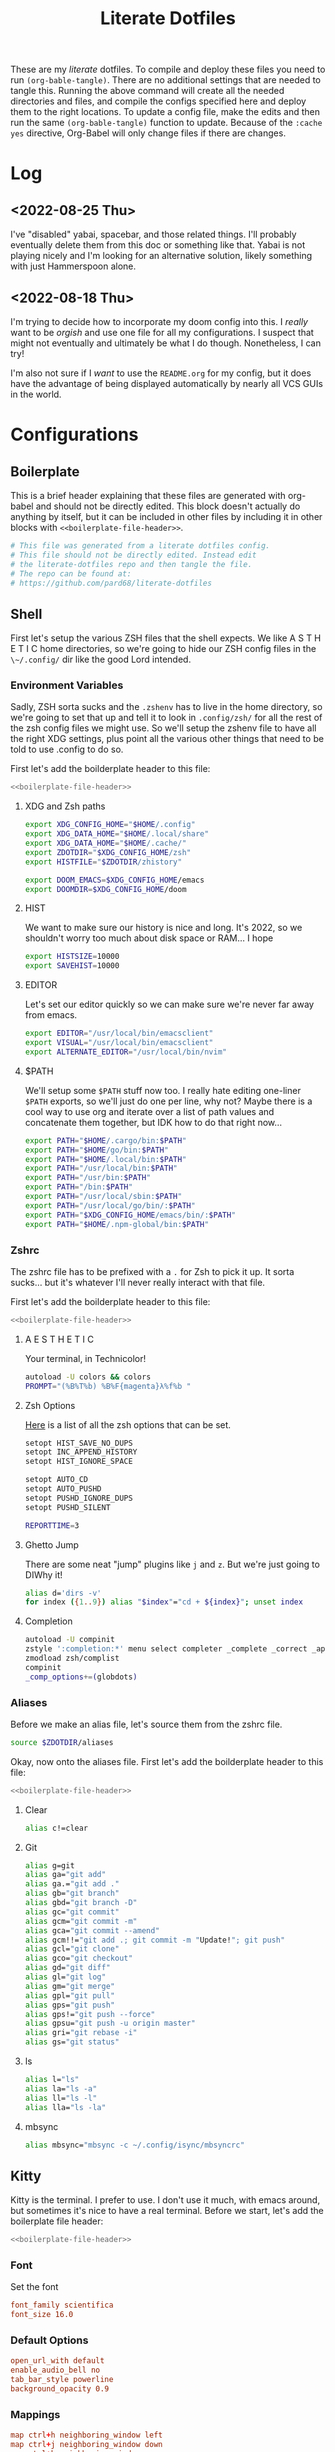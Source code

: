 :PROPERTIES:
:MODIFIED: <2022-08-25 Thu 16:58>
:END:
#+title: Literate Dotfiles
#+html_head: <link rel='shortcut icon' type='image/png' href='https://www.gnu.org/software/emacs/favicon.png'>
#+startup: hideblocks
#+startup: fold


These are my /literate/ dotfiles. To compile and deploy these files you need to
run ~(org-bable-tangle)~. There are no additional settings that are needed to
tangle this. Running the above command will create all the needed directories
and files, and compile the configs specified here and deploy them to the right
locations. To update a config file, make the edits and then run the same
~(org-bable-tangle)~ function to update. Because of the ~:cache yes~ directive,
Org-Babel will only change files if there are changes.

* Log
** <2022-08-25 Thu>
I've "disabled" yabai, spacebar, and those related things. I'll probably
eventually delete them from this doc or something like that. Yabai is not
playing nicely and I'm looking for an alternative solution, likely something
with just Hammerspoon alone.
** <2022-08-18 Thu>
I'm trying to decide how to incorporate my doom config into this. I /really/
want to be /orgish/ and use one file for all my configurations. I suspect that
might not eventually and ultimately be what I do though. Nonetheless, I can try!

I'm also not sure if I /want/ to use the ~README.org~ for my config, but it does
have the advantage of being displayed automatically by nearly all VCS GUIs in
the world.

* Configurations
** Boilerplate
This is a brief header explaining that these files are generated with org-babel
and should not be directly edited. This block doesn't actually do anything by
itself, but it can be included in other files by including it in other blocks
with ~<<boilerplate-file-header>>~.
#+name: boilerplate-file-header
#+begin_src sh :tangle no
# This file was generated from a literate dotfiles config.
# This file should not be directly edited. Instead edit
# the literate-dotfiles repo and then tangle the file.
# The repo can be found at:
# https://github.com/pard68/literate-dotfiles
#+end_src

** Shell
First let's setup the various ZSH files that the shell expects. We like A S T H
E T I C home directories, so we're going to hide our ZSH config files in the
~\~/.config/~ dir like the good Lord intended.

*** Environment Variables
:PROPERTIES:
:header-args: :tangle ~/.zshenv :comments link :mkdirp yes :padline no :noweb tangle :cache yes
:END:
Sadly, ZSH sorta sucks and the ~.zshenv~ has to live in the home directory, so
we're going to set that up and tell it to look in ~.config/zsh/~ for all the
rest of the zsh config files we might use. So we'll setup the zshenv file to
have all the right XDG settings, plus point all the various other things that
need to be told to use .config to do so.

First let's add the boilderplate header to this file:
#+begin_src sh :comments no
<<boilerplate-file-header>>
#+end_src
**** XDG and Zsh paths
#+begin_src sh
export XDG_CONFIG_HOME="$HOME/.config"
export XDG_DATA_HOME="$HOME/.local/share"
export XDG_DATA_HOME="$HOME/.cache/"
export ZDOTDIR="$XDG_CONFIG_HOME/zsh"
export HISTFILE="$ZDOTDIR/zhistory"

export DOOM_EMACS=$XDG_CONFIG_HOME/emacs
export DOOMDIR=$XDG_CONFIG_HOME/doom
#+end_src

**** HIST
We want to make sure our history is nice and long. It's 2022, so we shouldn't
worry too much about disk space or RAM... I hope

#+begin_src sh
export HISTSIZE=10000
export SAVEHIST=10000
#+end_src

**** EDITOR
Let's set our editor quickly so we can make sure we're never far away from
emacs.

#+begin_src sh
export EDITOR="/usr/local/bin/emacsclient"
export VISUAL="/usr/local/bin/emacsclient"
export ALTERNATE_EDITOR="/usr/local/bin/nvim"
#+end_src

**** $PATH
We'll setup some ~$PATH~ stuff now too. I really hate editing one-liner ~$PATH~
exports, so we'll just do one per line, why not? Maybe there is a cool way to
use org and iterate over a list of path values and concatenate them together,
but IDK how to do that right now...

#+begin_src sh
export PATH="$HOME/.cargo/bin:$PATH"
export PATH="$HOME/go/bin:$PATH"
export PATH="$HOME/.local/bin:$PATH"
export PATH="/usr/local/bin:$PATH"
export PATH="/usr/bin:$PATH"
export PATH="/bin:$PATH"
export PATH="/usr/local/sbin:$PATH"
export PATH="/usr/local/go/bin/:$PATH"
export PATH="$XDG_CONFIG_HOME/emacs/bin/:$PATH"
export PATH="$HOME/.npm-global/bin:$PATH"
#+end_src

*** Zshrc
:PROPERTIES:
:header-args: :tangle ~/.config/zsh/.zshrc :comments link :mkdirp yes :padline no :noweb tangle :cache yes
:END:

The zshrc file has to be prefixed with a ~.~ for Zsh to pick it up. It sorta sucks... but it's whatever I'll never really interact with that file.

First let's add the boilderplate header to this file:
#+begin_src sh :comments no
<<boilerplate-file-header>>
#+end_src
**** A E S T H E T I C

Your terminal, in Technicolor!
#+begin_src sh
autoload -U colors && colors
PROMPT="(%B%T%b) %B%F{magenta}λ%f%b "
#+end_src
**** Zsh Options

[[https://zsh.sourceforge.io/Doc/Release/Options.html][Here]] is a list of all the zsh options that can be set.
#+begin_src sh
setopt HIST_SAVE_NO_DUPS
setopt INC_APPEND_HISTORY
setopt HIST_IGNORE_SPACE

setopt AUTO_CD
setopt AUTO_PUSHD
setopt PUSHD_IGNORE_DUPS
setopt PUSHD_SILENT

REPORTTIME=3
#+end_src

**** Ghetto Jump

There are some neat "jump" plugins like ~j~ and ~z~. But we're just going to DIWhy it!
#+begin_src sh
alias d='dirs -v'
for index ({1..9}) alias "$index"="cd + ${index}"; unset index
#+end_src

**** Completion

#+begin_src sh
autoload -U compinit
zstyle ':completion:*' menu select completer _complete _correct _approximate
zmodload zsh/complist
compinit
_comp_options+=(globdots)
#+end_src

*** Aliases
:PROPERTIES:
:header-args: :tangle ~/.config/zsh/aliases :comments link :mkdirp yes :padline no :noweb tangle :cache yes
:END:
Before we make an alias file, let's source them from the zshrc file.
#+begin_src sh :tangle ~/.config/zsh/.zshrc
source $ZDOTDIR/aliases
#+end_src

Okay, now onto the aliases file. First let's add the boilderplate header to this file:
#+begin_src sh :comments no
<<boilerplate-file-header>>
#+end_src

**** Clear
#+begin_src sh
alias c!=clear
#+end_src
**** Git
#+begin_src sh
alias g=git
alias ga="git add"
alias ga.="git add ."
alias gb="git branch"
alias gbd="git branch -D"
alias gc="git commit"
alias gcm="git commit -m"
alias gca="git commit --amend"
alias gcm!!="git add .; git commit -m "Update!"; git push"
alias gcl="git clone"
alias gco="git checkout"
alias gd="git diff"
alias gl="git log"
alias gm="git merge"
alias gpl="git pull"
alias gps="git push"
alias gps!="git push --force"
alias gpsu="git push -u origin master"
alias gri="git rebase -i"
alias gs="git status"
#+end_src
**** ls
#+begin_src sh
alias l="ls"
alias la="ls -a"
alias ll="ls -l"
alias lla="ls -la"
#+end_src
**** mbsync
#+begin_src sh
alias mbsync="mbsync -c ~/.config/isync/mbsyncrc"
#+end_src
** Kitty
:PROPERTIES:
:header-args: :tangle ~/.config/kitty/kitty.conf :comments link :mkdirp yes :padline no :noweb tangle :cache yes
:END:

Kitty is the terminal. I prefer to use. I don't use it much, with emacs around,
but sometimes it's nice to have a real terminal. Before we start, let's add the
boilerplate file header:
#+begin_src sh :comments no
<<boilerplate-file-header>>
#+end_src
*** Font
Set the font
#+begin_src conf
font_family scientifica
font_size 16.0
#+end_src
*** Default Options
#+begin_src conf
open_url_with default
enable_audio_bell no
tab_bar_style powerline
background_opacity 0.9
#+end_src
*** Mappings
#+begin_src conf
map ctrl+h neighboring_window left
map ctrl+j neighboring_window down
map ctrl+k neighboring_window up
map ctrl+l neighboring_window right
map ctrl+] next_tab
map ctrl+[ previious_tab
#+end_src
*** Theme
:PROPERTIES:
:header-args: :tangle ~/.config/kitty/theme.conf :comments link :mkdirp yes :padline no :noweb tangle :cache yes
:END:
Set the theme we'll use
#+begin_src conf :tangle ~/.config/kitty/kitty.conf
include theme.conf
#+end_src

And then define that theme. This is not something I created. I got it from [[https://github.com/mcchrish/zenbones.nvim/raw/main/extras/kitty/zenbones_dark.conf][here]].
#+begin_src conf :comments no
<<boilerplate-file-header>>
#+end_src

***** Background and Foreground Colors
#+begin_src conf
foreground                      #B4BDC3
background                      #1C1917
selection_foreground            #B4BDC3
selection_background            #3D4042
#+end_src
***** Cursor Colors
#+begin_src conf
cursor                          #C4CACF
cursor_text_color               #1C1917
#+end_src
***** Tab Colors
#+begin_src conf
active_tab_foreground           #B4BDC3
active_tab_background           #65435E
inactive_tab_foreground         #B4BDC3
inactive_tab_background         #352F2D
#+end_src
***** Color Definitions
****** Black
#+begin_src conf
color0 #1C1917
color8 #403833
#+end_src
****** Red
#+begin_src conf
color1 #DE6E7C
color9 #E8838F
#+end_src
****** Green
#+begin_src conf
color2  #819B69
color10 #8BAE68
#+end_src
****** Yellow
#+begin_src conf
color3  #B77E64
color11 #D68C67
#+end_src
****** Blue
#+begin_src conf
color4  #6099C0
color12 #61ABDA
#+end_src
****** Magenta
#+begin_src conf
color5  #B279A7
color13 #CF86C1
#+end_src
****** Cyan
#+begin_src conf
color6  #66A5AD
color14 #65B8C1
#+end_src
****** White
#+begin_src conf
color7  #B4BDC3
color15 #888F94
#+end_src

** Hammerspoon
:PROPERTIES:
:header-args: :tangle ~/.hammerspoon/init.lua :comments link :mkdirp yes :padline no :noweb tangle :cache yes
:END:

I really only want Hammerspoon around on Mac, but I'm not currently sure how to
best add that conditional nature into org-babel. So we'll just install it all
and if it's not Mac... well it'll just never get used. Also, should be noted
that Hammerspoon doesn't seem to respect the XDG stuff and just puts its config
directory in the root of your home dir like a pig.

*** Boilerplate
#+begin_src lua :comments no
--[[
<<boilerplate-file-header>>
--]]
#+end_src

**** Hammerspoon CLI Tool
First thing, let's install the hs cli tool so we can call Hammerspoon from the
terminal if we need to. By default it'll install to the ~/usr/local/bin~.
#+begin_src lua
require'hs.ipc'
hs.ipc.cliInstall()
#+end_src

**** Logger
#+begin_src lua
local configLog = hs.logger.new('Config')
#+end_src

**** Config Reloader
And let's setup auto reloading for hammerspoon. First the reload function,
stolen from [[https://github.com/wangshub/hammerspoon-config/blob/06ff4db98baa4e568db0f79f3de0c58a578535a2/reload/reload.lua][here]]:
#+begin_src lua
reloadConfig = {
  watcher = {},
}

function reloadConfig.reloader(paths)
  doReload = false
  for _, file in pairs(paths) do
    if file:sub(-4) == ".lua" then
      print("A Lua configuration file has changed. Reloading...")
      doReload = true
    end
  end
  if not doReload then
    print("No Lua configuration files have changed. Skipping reload...")
    return
  end
  hs.reload()
end
#+end_src

And then we register a path watcher, provide a method to stop the watcher, and
then kick it off:
#+begin_src lua
hammerspoonDir = os.getenv("HOME") .. "/.hammerspoon/"

function reloadConfig.init()
  reloadConfig.watcher = hs.pathwatcher.new(hammerspoonDir, reloadConfig.reloader)
end

function reloadConfig.start()
  reloadConfig.watcher:start()
end

function reloadConfig.stop()
  reloadConfig.watcher:stop()
end

reloadConfig.init()
reloadConfig.start()
#+end_src

*** Screens
Let's setup the names of our screens for use later...
#+begin_src lua
laptopScreen = hs.screen.find("Built%-in Retina Display")
leftScreen =  hs.screen.find("DELL P2414H")
#+end_src
*** Keybindings
Next let's setup a few default key combos.
#+begin_src lua
local meh = {"ctrl", "alt", "shift"}
local super = {"ctrl", "alt", "cmd"}
local hyper = {"ctrl", "alt", "cmd", "shift"}
#+end_src

I'm lazy, so we're going to setup some abstraction over the default hammerspoon
hotkey function so I have to type even less!
#+begin_src lua
function bk(...)
  hs.hotkey.bind(...)
end
#+end_src

Since a lot of keybindings are going to be related to running external commands,
we should setup some abstraction to make interacting with HS' api for running
external commands a bit easier -- my inspiration for this from [[https://github.com/rtauziac/Hammerspoon-Yabai/blob/4c1c130b089a3c8cc87a3f0dcf13ae0ae64b34a0/.hammerspoon/yabai.lua][here]]:
#+begin_src lua
function strToTable(str)
  t = {}
  for word in string.gmatch(str, "[^%s]+") do
    table.insert(t, word)
  end
  return t
end

function runCmd(bin, strArgs)
  args = strToTable(strArgs)
  local t = hs.task.new(bin,
                        function(err, stdout, stderr)
                          print(err, stdout, stderr)
                        end,
                        function(task, stdout, stderr)
                          print(stdout, stderr)
                          return true
                        end, args)
  t:start()
  if tOut then
    print(tOut)
  end
  if tErr then
    print(tErr)
  end
end

function r(b, a)
  return function() runCmd(b, a) end
end
#+end_src
**** Toggle Dark Mode
It'd be nice to toggle the system dark-mode with a key. But to do that we need to write a little applescript first:
#+begin_src sh :tangle ~/.hammerspoon/applescripts/toggle-dark-mode.applescript :comments no
tell application "System Events"
	tell appearance preferences
		set dark mode to not dark mode
	end tell
end tell
#+end_src

Great, and now for the keybinding:
#+begin_src lua
bk(hyper, "d", "Toggle: Dark-mode", function() hs.osascript.applescriptFromFile("applescripts/toggle-dark-mode.applescript") end)
#+end_src

*** Spaces Management
#+begin_src lua
spaces = require('hs.spaces')

function listAllSpaces()
  local allSpaces = {}
  for _, displaySpaces in pairs(hs.spaces.allSpaces()) do
    for _, spaceID in pairs(displaySpaces) do
      table.insert(allSpaces, spaceID)
    end
  end
  return allSpaces
end

existingSpaces = listAllSpaces()

spacesMenu = hs.menubar.new()
spacesMenu:setTitle("👨‍🚀")
spacesMenu:setTooltip("Spaces Manager")

spacesTable = {
  www = {
    id = {}, -- keep this empty
    layout = {}, -- keep this empty
    emoji = "🌐",
    screen = laptopScreen,
    binding = {mod = super, key = "b"},
    apps = {
      {
        id = {},
        name ="Vivaldi",
        layout = hs.layout.maximized,
        binding = {mod = super, key = "v"},
      },
      {
        id = {},
        name ="Firefox",
        layout = hs.layout.maximized,
        binding = {mod = super, key = "f"},
      },
    },
  },
  terminal = {
    id = {}, -- keep this empty
    layout = {}, -- keep this empty
    emoji = "💻️",
    screen = leftScreen,
    binding = nil,
    apps = {
      {
        id = {},
        name ="kitty",
        layout = hs.layout.maximized,
        binding = {mod = super, key = "q"},
      },
    },
  },
  editor = {
    id = {}, -- keep this empty
    layout = {}, -- keep this empty
    emoji = "📜️",
    screen = leftScreen,
    binding = nil,
    apps = {
      {
        id = {},
        name ="emacs",
        layout = hs.layout.maximized,
        binding = {mod = super, key = "e"},
      },
    },
  },
  comms = {
    id = {}, -- keep this empty
    layout = {}, -- keep this empty
    emoji = "🛰️",
    screen = leftScreen,
    binding = {mod = super, key = "c"},
    apps = {
      {
        id = {},
        name ="Slack",
        layout = hs.layout.maximized,
        binding = {mod = super, key = "s"},
      },
      {
        id = {},
        name = "Microsoft Teams",
        layout = hs.layout.maximized,
        binding = {mod = super, key = "t"},
      },
      {
        id = {},
        name = "Discord",
        layout = hs.layout.maximized,
        binding = {mod = super, key = "r"},
      },
      {
        id = {},
        name = "Signal",
        layout = hs.layout.maximized,
        binding = {mod = super, key = "g"},
      },
    },
  }
}

function tableDiff(a, b)
  -- Find the difference between two tables
  -- Assumes that there is only one difference
  local aa = {}
  for k,v in pairs(a) do aa[v]=true end
  for k,v in pairs(b) do aa[v]=nil end
  for k,v in pairs(aa) do return k end
end

function setupSpace(spaceName, spaceSettings)
  spaces.addSpaceToScreen()
  local newSpaces = listAllSpaces()
  local spaceId = tableDiff(newSpaces, existingSpaces)
  spacesTable[spaceName].id = spaceId
  if spaceSettings.binding then
    print(spaceId)
    bk(spaceSettings.binding.mod,
       spaceSettings.binding.key,
       "Goto " .. spaceName,
       function() spaces.gotoSpace(spaceId) end)
  end
  existingSpaces = newSpaces
  for _, app in pairs(spaceSettings.apps) do
    hs.application.launchOrFocus(app.name)
    app.id = hs.application.find(app.name)
    table.insert(spacesTable[spaceName].layout, {
                    app.id,
                    nil,
                    spaceSettings.screen,
                    app.layout,
                    nil, nil
    })
    if app.binding then
      bk(app.binding.mod,
         app.binding.key,
         "Goto " .. app.name,
         function() hs.application.launchOrFocus(app.name) end)
    end
  end
  hs.layout.apply(spaceSettings.layout)
end

function initSpaces(st)
    for spaceName, spaceSettings in pairs(st) do
      setupSpace(spaceName, spaceSettings)
    end
end

function len(t)
  local n = 0
  for _, _ in pairs(t) do
    n = n + 1
  end
  return n
end

function cleanUnusedSpaces()
  local allSpaces = listAllSpaces()
  local allWindows = {}
  local spacesWindowData = {}
  local hasFullscreen = false
  for _, sid in pairs(allSpaces) do
    local windows = spaces.windowsForSpace(sid)
    for _, i in pairs(windows) do
      allWindows[i] = (allWindows[i] or 0) + 1
    end
    if spaces.spaceType(sid) == 'fullscreen' then
      hasFullscreen = true
    end
    spacesWindowData[sid] = windows
  end
  for sid, data in pairs(spacesWindowData) do
    remove = false
    local copy = data
    for index, id in pairs(data) do
      if allWindows[id] > 1 then
        copy[index] = nil
      end
    end
    if not hasFullscreen and len(copy) < 3 or hasFullscreen and len(copy) < 4 then
      configLog.i("Removing", sid)
      spaces.removeSpace(sid)
    end
  end
end

initSpaces(spacesTable)
cleanUnusedSpaces()
#+end_src

Then let's cleanup the empty spaces that might have been created.
#+begin_src lua

function clearEmptySpaces()
    local allSpaces = listAllSpaces()
end
clearEmptySpaces()
#+end_src

*** Spoons
**** Bootstrap
***** spoonManager
~spoonManager~ is a tool that lets us install Spoons from within Hammerspoon,
which means we don't need to include the Spoon's source in our literate config!

I was using this to install all spoons but then I noticed that HS has a Spoon
for installing spoons and it's a bit more feature-complete than SpoonManager, so
I'm just using this to install dependencies that SpoonInstall doesn't like (ie
stackline) and SpoonInstall itself and then we'll let everything else use
SpoonInstall.

Let's create a table of spoons we want to manage. It's going to be empty for
now, but entries should include a table name of the spoon and the git repo or
zip path of the spoon like such:
#+begin_src lua :tangle no
{
  name = "spoon's name",
  uri = "git repo",
  path = "path relative to hammerspoon's dir", // this is an optional value and if it isn't provided, just install into the Spoons/ dir
}
#+end_src

#+begin_src lua
spoonList = {
  {
    name = "SpoonInstall",
    uri = "https://github.com/Hammerspoon/Spoons/raw/master/Spoons/SpoonInstall.spoon.zip"
  }
}
<<VimModeSpoon>>
<<editWithEmacsSpoon>>
#+end_src

And of course, let's create spoonManager and then kick off the install process
#+begin_src lua
spoonManager = {}

<<spoonManagerInstallZip>>

function spoonManager.installGit(spoon)
  gitCloneTask =hs.task.new('/usr/bin/git', function(a,b,c) return end, {"clone", spoon.uri, spoon.path})
  gitCloneTask:waitUntilExit()
  gitCloneTask:start()
end

function spoonManager.install(spoon)
  ext = string.sub(spoon.uri, -4)
  reloadConfig.stop()
  if ext == ".git" then
    spoonManager.installGit(spoon)
  end
  if ext == ".zip" then
    spoonManager.installZip(spoon)
  else
    configLog.e("Unknown file type, not installing " .. spoon.name)
  end
  reloadConfig.start()
end

function spoonManager.installMaybe()
  if spoonList == nil then
    return
  end
  for _, spoon in pairs(spoonList) do
    install_path = "Spoons/" .. spoon.name .. ".spoon"
    installed = nil
    if spoon.path then
      install_path = spoon.path
      installed, _ = hs.fs.mkdir(spoon.path)
      installed = not installed
      if not installed then
        hs.fs.rmdir(spoon.path)
      end
    else
      installed = hs.spoons.isInstalled(spoon.name)
    end
    spoon.path = install_path
    if not installed then
      configLog.i("Installing " .. spoon.name .. " from uri: " .. spoon.uri)
      hs.alert("Install " .. spoon.name .. ". This will just take a moment!")
      spoonManager.install(spoon)
    else
      configLog.i(spoon.name .. " already installed!")
    end
  end
end

spoonManager.installMaybe()
#+end_src

This part of spoonManager is not my work, I took it from the SpoonInstall [[https://github.com/Hammerspoon/Spoons/blob/master/Source/SpoonInstall.spoon/init.lua][source]]
and I took it mostly to /install/ SpoonInstall, since it's part of a monorepo
and I'd rather steal their function for installing something from a zip than try
to figure out the best to do sparse git stuff.
#+name: spoonManagerInstallZip
#+begin_src lua :tangle no
-- Execute a command and return its output with trailing EOLs trimmed. If the command fails, an error message is logged.
function spoonManager.x(cmd, errfmt, ...)
   local output, status = hs.execute(cmd)
   if status then
      local trimstr = string.gsub(output, "\n*$", "")
      return trimstr
   else
      return nil
   end
end

function spoonManager._installSpoonFromZipURL(urlparts, status, body, headers)
   local success=nil
   if (status < 100) or (status >= 400) then
      print("Error downloading %s. Error code %d: %s", urlparts.absoluteString, status, body or "<none>")
   else
      -- Write the zip file to disk in a temporary directory
      local tmpdir=spoonManager.x("/usr/bin/mktemp -d", "Error creating temporary directory to download new spoon.")
      if tmpdir then
         local outfile = string.format("%s/%s", tmpdir, urlparts.lastPathComponent)
         local f=assert(io.open(outfile, "w"))
         f:write(body)
         f:close()

         -- Check its contents - only one *.spoon directory should be in there
         output = spoonManager.x(string.format("/usr/bin/unzip -l %s '*.spoon/' | /usr/bin/awk '$NF ~ /\\.spoon\\/$/ { print $NF }' | /usr/bin/wc -l", outfile),
                     "Error examining downloaded zip file %s, leaving it in place for your examination.", outfile)
         if output then
            if (tonumber(output) or 0) == 1 then
               -- Uncompress the zip file
               local outdir = string.format("%s/Spoons", hs.configdir)
               if spoonManager.x(string.format("/usr/bin/unzip -o %s -d %s 2>&1", outfile, outdir),
                     "Error uncompressing file %s, leaving it in place for your examination.", outfile) then
                  -- And finally, install it using Hammerspoon itself
                  print("Downloaded and installed %s", urlparts.absoluteString)
                  spoonManager.x(string.format("/bin/rm -rf '%s'", tmpdir), "Error removing directory %s", tmpdir)
                  success=true
               end
            else
               print("The downloaded zip file %s is invalid - it should contain exactly one spoon. Leaving it in place for your examination.", outfile)
            end
         end
      end
   end
   return success
end

function spoonManager.installSpoonFromZipURL(url)
   local urlparts = hs.http.urlParts(url)
   local dlfile = urlparts.lastPathComponent
   if dlfile and dlfile ~= "" and urlparts.pathExtension == "zip" then
      a,b,c=hs.http.get(url)
      return spoonManager._installSpoonFromZipURL(urlparts, a, b, c)
   else
      print("Invalid URL %s, must point to a zip file", url)
      return nil
   end
end

function spoonManager.installZip(spoon)
  spoonManager.installSpoonFromZipURL(spoon.uri)
end
#+end_src

***** SpoonInstall
SpoonInstall is how we're going to install 99% of spoons, because it's a lot
better than ~spoonManager~.

First let's setup some stuff:
#+begin_src lua
hs.loadSpoon('SpoonInstall')
#+end_src

This will block HS, but I think it's worth it...
#+begin_src lua
spoon.SpoonInstall.use_syncinstall = true
#+end_src

I'm lazy...
#+begin_src lua
Install = spoon.SpoonInstall
#+end_src
**** Color Picker
This is a tool to help manage picking colors and selecting their value
#+begin_src lua
Install:andUse("ColorPicker", {
                 hotkeys = {
                   show = { hyper, "c" }
                 },
                 config = {
                   show_in_menubar = false,
                 },
                 start = true,
})
#+end_src
**** Clipboard Tool
It's a clipboard manager for text.
#+begin_src lua
Install:andUse("ClipboardTool", {
                 config = {
                    pase_on_select = true,
                    show_copied_alert = false,
                    show_in_menubar = false,
                 },
                 hotkeys = {
                   toggle_clipboard = { hyper, "v" }

                 },
                 start = true,
})
#+end_src
**** Vim Mode
This spoon lets you have vim style movement in all the places!
#+name: VimModeSpoon
#+begin_src lua :tangle no
table.insert(spoonList, {
               name = "VimMode",
               uri = "https://github.com/dbalatero/VimMode.spoon.git",
               path = "Spoons/VimMode.spoon"
})
#+end_src

The settings are pretty straightforward...
#+begin_src lua
-- VimMode = hs.loadSpoon('VimMode')
-- vim = VimMode:new()
-- vim:disableForApp('Emacs'):enterWithSequence('jk')
#+end_src
**** Edit With Emacs
This spoon allows me to take any text area and edit that text area with emacs,
and then send the text edited in Emacs back to that textbox when done. This
spoon is from the GitHub user [[https://github.com/dmgerman/editWithEmacs.spoon/][dmgerman]].
#+name: editWithEmacsSpoon
#+begin_src lua :tangle no
table.insert(spoonList, {
               name = "editWithEmacs",
               uri = "https://github.com/dmgerman/editWithEmacs.spoon.git"})
#+end_src
***** Load Spoon and Add Bindings
#+begin_src lua
hs.loadSpoon("editWithEmacs")
if spoon.editWithEmacs then
  local bindings = {
    edit_selection = { hyper, "e" },
    edit_all = { meh, "e" }
  }
  spoon.editWithEmacs:bindHotkeys(bindings)
end
#+end_src
***** hammerspoon.el
For this to work we need to load some elisp with ~(load
"~/.hammerspoon/Spoons/editWithEmacs.spoon/hammerspoon.el")~. Make sure to put
that somewhere into your emacs config.

#+begin_src emacs-lisp :tangle ~/.hammerspoon/Spoons/editWithEmacs.spoon/hammerspoon.el
;;; editWithEmacs.el --- communicate with hammerspoon to editWithEmacs anywhere

;; Copyright (C) 2021 Daniel M. German <dmg@turingmachine.org>
;;                             Jeremy Friesen <emacs@jeremyfriesen.com>
;;

;; Author: Daniel M. German <dmg@turingmachine.org>
;;         Jeremy Friesen <emacs@jeremyfriesen.com>
;;
;; Maintainer: Daniel M. German <dmg@turingmachine.org>
;;
;; Keywords: hammerspoon, os x
;; Homepage: https://github.com/dmgerman/editWithEmacs.spoon

;; GNU Emacs is free software: you can redistribute it and/or modify
;; it under the terms of the GNU General Public License as published by
;; the Free Software Foundation, either version 3 of the License, or
;; (at your option) any later version.

;; GNU Emacs is distributed in the hope that it will be useful,
;; but WITHOUT ANY WARRANTY; without even the implied warranty of
;; MERCHANTABILITY or FITNESS FOR A PARTICULAR PURPOSE.  See the
;; GNU General Public License for more details.

;; You should have received a copy of the GNU General Public License
;; along with GNU Emacs.  If not, see <https://www.gnu.org/licenses/>.

;;; Commentary:

;; Use emacs and hammerspoon to edit text in any input box in os x
;; See: https://github.com/dmgerman/editWithEmacs.spoon
;;

;;; Code:


(defvar hammerspoon-buffer-mode 'markdown-mode
  "Name of major mode for hammerspoon editing")

(defvar hammerspoon-buffer-name "*hammerspoon_edit*"
  "Name of the buffer used to edit in emacs.")

(defvar hammerspoon-edit-minor-map nil
  "Keymap used in hammer-edit-minor-mode.")
(unless hammerspoon-edit-minor-map
  (let ((map (make-sparse-keymap)))

    (define-key map (kbd "C-c C-c") 'hammerspoon-edit-end)
    (define-key map (kbd "C-c m")   'hammerspoon-toggle-mode)
    (define-key map (kbd "C-c h")   'hammerspoon-test) ;; for testing

    (setq hammerspoon-edit-minor-map map)))

(define-minor-mode hammerspoon-edit-minor-mode
  "Minor mode to help with editing with hammerspoon"

  :global nil
  :lighter   "_hs-edit_"
  :keymap hammerspoon-edit-minor-map

  ;; if disabling `undo-tree-mode', rebuild `buffer-undo-list' from tree so
  ;; Emacs undo can work
  )

(defun hammerspoon-toggle-mode ()
  "Toggle from Markdown Mode to Org Mode."
  (interactive)
  (if (string-equal "markdown-mode" (format "%s" major-mode))
      (org-mode)
    (markdown-mode))
  (hammerspoon-edit-minor-mode))

(defun hammerspoon-do (command)
  "Send Hammerspoon the given COMMAND."
  (interactive "sHammerspoon Command:")
  (setq hs-binary (executable-find "hs"))
  (if hs-binary
      (call-process hs-binary
                    nil 0 nil
                    "-c"
                    command)
    (message "Hammerspoon hs executable not found. Make sure you hammerspoon has loaded the ipc module")))

(defun hammerspoon-alert (message)
  "Show given MESSAGE via Hammerspoon's alert system."
  (hammerspoon-do (concat "hs.alert.show('" message "', 1)")))

(defun hammerspoon-test ()
  "Show a test message via Hammerspoon's alert system.
If you see a message, Hammerspoon is working correctly."
  (interactive)
  (hammerspoon-alert "Hammerspoon test message..."))

(defun hammerspoon-edit-end ()
  "Send, via Hammerspoon, contents of buffer back to originating window."
  (interactive)
  (mark-whole-buffer)
  (call-interactively 'kill-ring-save)
  (hammerspoon-do (concat "spoon.editWithEmacs:endEditing(False)"))
  (previous-buffer))

(defun hammerspoon-edit-begin ()
  "Receive, from Hammerspoon, text to edit in Emacs"
  (interactive)
  (let ((hs-edit-buffer (get-buffer-create hammerspoon-buffer-name)))
    (switch-to-buffer hs-edit-buffer)
    (erase-buffer) ; Ensure we have a clean buffer
    (yank)
    (funcall hammerspoon-buffer-mode)
    (hammerspoon-edit-minor-mode)
    (message "Type C-c C-c to send back to originating window")
    (exchange-point-and-mark)))
#+end_src

** isync/mbsync
:PROPERTIES:
:header-args: :tangle ~/.config/isync/mbsyncrc :comments link :mkdirp yes :padline no :noweb tangle :cache yes
:END:
This is my isync/mbsync config. I'm using the password store for secrets when
applicable.
#+begin_src sh :comments no
<<boilerplate-file-header>>
#+end_src
*** Personal Protonmail Accounts
I have a number of protonmail accounts. They have virtually the same settings,
even the same password. I am not using the password store for the Proton email
accounts because this password is only applicable to the Proton bridge on my
machine and I don't have a concern about storing it in plaintext since it's
already available in plaintext on the machine anyway. I am just storing it in a
txt file so that this is a bit more portable.

There must be a empty line between accounts. So for this to work we need one
empty line at the end of each config. ~org-tangle~ removes trailing whitespace,
so this means we need to add a new line and then an empty comment. There might
be a better way to do this but I am unaware of it.

**** TODO Make this programmatic, so it just needs a list of email addresses

**** ipringle@protonmail.com
#+begin_src sh
IMAPAccount ipringle-protonmail
Host 127.0.0.1
Port 1143
User pard@0x44.pw
PassCmd "cat ~/.config/isync/proton-bridge-password"
SSLType NONE

IMAPStore ipringle-protonmail-remote
Account ipringle-protonmail

MaildirStore ipringle-protonmail-local
Subfolders Verbatim
Path ~/mail/ipringle@protonmail.com/
Inbox ~/mail/ipringle@protonmail.com/INBOX

Channel ipringle-protonmail
Far :ipringle-protonmail-remote:
Near :ipringle-protonmail-local:
Patterns *
CopyArrivalDate yes
Create Both
Expunge Both
SyncState *

#
#+end_src
**** ian@dapringles.com
#+begin_src sh
IMAPAccount ian-dapringles
Host 127.0.0.1
Port 1143
User ian@dapringles.com
PassCmd "cat ~/.config/isync/proton-bridge-password"
SSLType NONE

IMAPStore ian-dapringles-remote
Account ian-dapringles

MaildirStore ian-dapringles-local
Subfolders Verbatim
Path ~/mail/ian@dapringles.com/
Inbox ~/mail/ian@dapringles.com/INBOX

Channel ian-dapringles
Far :ian-dapringles-remote:
Near :ian-dapringles-local:
Patterns *
CopyArrivalDate yes
Create Both
Expunge Both
SyncState *

#
#+end_src
**** pard@0x44.pw
#+begin_src sh
IMAPAccount pard-0x44
Host 127.0.0.1
Port 1143
User pard@0x44.pw
PassCmd "cat ~/.config/isync/proton-bridge-password"
SSLType NONE

IMAPStore pard-0x44-remote
Account pard-0x44

MaildirStore pard-0x44-local
Subfolders Verbatim
Path ~/mail/pard@0x44.pw/
Inbox ~/mail/pard@0x44.pw/INBOX

Channel pard-0x44
Far :pard-0x44-remote:
Near :pard-0x44-local:
Patterns *
CopyArrivalDate yes
Create Both
Expunge Both
SyncState *

#
#+end_src
*** Work Gmail
This is my config for my work gmail account. I'm not tangling this because using
Gmail with mbsync/mu4e is super annoying and I cannot get sending to work for
some reason. Plus we're migrating /away/ from Gmail so it's less important.
#+begin_src sh :tangle no
# ian@hydrobuilder.com
IMAPAccount work-gmail
Host imap.gmail.com
User ian@hydrobuilder.com
PassCmd "pass email/ian@hydrobuilder.com"
AuthMechs LOGIN
SSLType IMAPS

IMAPStore gmail-remote
Account gmail

MaildirStore gmail-local
Path ~/mail/hydrobuilder/
Inbox ~/mail/hydrobuilder/INBOX
Subfolders Verbatim

Channel gmail
Far :gmail-remote:
Near :gmail-local:
CopyArrivalDate yes
Patterns * ![Gmail]* "[Gmail]/Sent Mail" "[Gmail]/Trash"
Create Both
Expunge Both
SyncState *

#
#+end_src

*** Work Outlook
Nothing fancy here, should be noted that the password is an app-password because
of 2fa requirements.
#+begin_src sh
# i.pringle@hbhold.com
IMAPAccount work
Host outlook.office365.com
User i.pringle@hbhold.com
PassCmd "pass email/i.pringle@hbhold.com"
AuthMechs LOGIN
SSLType IMAPS

IMAPStore work-remote
Account work

MaildirStore work-local
Path ~/mail/ipringle@hbhold.com/
Inbox ~/mail/ipringle@hbhold.com/Inbox
Subfolders Verbatim

Channel work
Far :work-remote:
Near :work-local:
Patterns "INBOX" *
CopyArrivalDate yes
Create Both
Sync all
Expunge Both
SyncState *

#
#+end_src
** yabai
:PROPERTIES:
:header-args: :tangle no
:END:
#:header-args: :tangle ~/.config/yabai/yabairc :comments link :mkdirp yes :padline no :noweb tangle :cache yes :tangle-mode (identity #o755)
*** Boilerplate
#+begin_src shell :comments no
#!/usr/bin/env sh
<<boilerplate-file-header>>
#+end_src

Let's make sure yabai is auto-loading the scripting additions on start -- this
requires that we can run ~sudo yabai~ commands without a password.
#+begin_src shell
yabai -m signal --add event=dock_did_restart action="sudo yabai --load-sa"
#+end_src

*** Config
**** Defaults
We're going to just leave the mouse totally out of the picture:
#+begin_src shell
# global settings
yabai -m config mouse_follows_focus          off
yabai -m config focus_follows_mouse          off
#+end_src

And let's make new windows spawn to the left so that they don't take over the
master window and to the bottom:
#+begin_src shell
yabai -m config window_placement             first_child
yabai -m config window_topmost               off
#+end_src

The default layout:
#+begin_src shell
yabai -m config layout                       bsp
#+end_src

Let's make room for the bar.
#+begin_src shell
BAR_HEIGHT=$(spacebar -m config height)
yabai -m config external_bar all:$BAR_HEIGHT:0
#+end_src

These are the things we always want to float:
#+begin_src shell
yabai -m rule --add app='^System Information$' manage=off
yabai -m rule --add app='^System Preferences$' manage=off
yabai -m rule --add title='Preferences$' manage=off
yabai -m rule --add title='Settings$' manage=off
#+end_src

FIN
#+begin_src shell
echo "yabai configuration loaded.."
#+end_src

**** Layouts
***** BSP
***** Float
***** Stacked
When a space is stacked, these rules apply -- to make it work nicely with
stackline
#+begin_src shell
yabai -m signal --add event=window_created action="~/.config/yabai/refresh.sh"
yabai -m signal --add event=window_destroyed action="~/.config/yabai/refresh.sh"
#+end_src

And of course ~refresh.sh~, which I stole from these two lovely [[https://github.com/AdamWagner/stackline/issues/57#issuecomment-766596737][comm]]-[[https://github.com/AdamWagner/stackline/issues/57#issuecomment-873378890][ents]]:
##+begin_src shell :tangle ~/.config/yabai/refresh.sh :comments link :mkdirp yes :padline no :noweb tangle :cache yes :tangle-mode (identity #o755)
#+begin_src shell :tangle no
#!/usr/bin/env bash

number_of_windows=$(yabai -m query --windows --space | /usr/local/bin/jq 'length')
number_of_stacked=$(yabai -m query --windows --space | /usr/local/bin/jq -c 'map(select(."stack-index" != 0)) | length')
currspace=$(yabai -m query --spaces --space | /usr/local/bin/jq '.index')

padding=0
spadding=40

[[ "$number_of_windows" -eq 1 ]] && padding=0
[[ "$number_of_stacked" = 0 ]] && spadding=$padding

yabai -m config --space "$currspace" top_padding $padding
yabai -m config --space "$currspace" bottom_padding $padding
yabai -m config --space "$currspace" left_padding $spadding
yabai -m config --space "$currspace" right_padding $padding
yabai -m config --space "$currspace" window_gap $padding
#+end_src
**** Keybindings

First, some abstraction to make calling into Yabai a bit simpler -- I stole this
from [[https://github.com/rtauziac/Hammerspoon-Yabai/blob/4c1c130b089a3c8cc87a3f0dcf13ae0ae64b34a0/.hammerspoon/yabai.lua][here]]:
##+begin_src lua :tangle ~/.hammerspoon/init.lua
#+begin_src lua :tangle no
function yabaiCmd(args)
  yBin = "/usr/local/bin/yabai"
  runCmd(yBin, args)
end

function y(a)
  return function() yabaiCmd(a) end
end
#+end_src

And now the hotkeys!

Let's setup a reload hotkey for Yabai:
##+begin_src lua :tangle ~/.hammerspoon/init.lua
#+begin_src lua :tangle no
-- bk(super, "r", "Yabai Reloaded", r("/bin/launchctl", {"kickstart", "-k", "gui/${UID}/homebrew.mxcl.yabai"}))
bk(super, "r", "Yabai: Reloaded", r("/usr/local/bin/brew", "services restart yabai"))
#+end_src

Now some spaces related hotkeys!
##+begin_src lua :tangle ~/.hammerspoon/init.lua
#+begin_src lua :tangle no
bk(super, "n", "Yabai: Created a new space", y("-m space --create"))
#+end_src

It'd be nice to be able to toggle the various layouts for a space:
##+begin_src lua :tangle ~/.hammerspoon/init.lua
#+begin_src lua :tangle no
bk(super, "s", "Yabai: Stacked Layout", y("-m space --layout stack"))
bk(super, "b", "Yabai: BSP Layout", y("-m space --layout bsp"))
bk(super, "f", "Yabai: Floating Layout", y("-m space --layout float"))
#+end_src

How about some stacking related one?!
##+begin_src lua :tangle ~/.hammerspoon/init.lua
#+begin_src lua :tangle no
#+end_src

These some bindings [[https://github.com/koekeishiya/yabai/issues/203#issuecomment-1088641580][someone created]] so that you can use the same keys for
cycling yabai stacked and non-stacked spaces. I need to convert this to Lua so
we can do this with Hammerspoon.
#+begin_src shell :tangle no
cmd + shift - k : if [ "$(yabai -m query --spaces --space | jq -r '.type')" = "stack" ]; then (yabai -m window --focus stack.next || yabai -m window --focus stack.first); else yabai -m window --focus next || yabai -m window --focus first; fi
cmd + shift - j : if [ "$(yabai -m query --spaces --space | jq -r '.type')" = "stack" ]; then (yabai -m window --focus stack.prev || yabai -m window --focus stack.last); else yabai -m window --focus prev || yabai -m window --focus last; fi
#+end_src
**** Named Spaces
***** Comms Space
This is the space for my communication apps, namely Slack, Teams, Signal, and Discord
#+begin_src shell

#+end_src
*** Yabai Utils
**** stackline
This is a spoon for Hammerspoon and it will help us visualize yabai's stacked
windows
#+name: stacklineSpoon
#+begin_src lua :tangle no
table.insert(spoonList, {
               name = "stackline",
               uri = "git@github.com:pard68/stackline.git",
               path = "stackline"
})
#+end_src

Stackline isn't technically a spoon but that might be changing, and since I'd rather just pretend it is than write a special case in the ~spoonManager~ just for stackline, we're just gonna have to get a little hacky...
##+begin_src lua :tangle ~/.hammerspoon/init.lua
#+begin_src lua :tangle no
sl = require('stackline')
sl:init()
#+end_src

We also need to add the following to the yabai config so that stackline redraws
can be triggered with yabai signals to speed up the drawing process. These
signals came from the these two issues in the stackline repo; "[[https://github.com/AdamWagner/stackline/issues/110][Trigger refreshes
using yabail -m signal]]" and "[[https://github.com/AdamWagner/stackline/issues/113][Reduce redraw lag when switched spaces]]"
##+begin_src shell :tangle ~/.config/yabai/yabairc
#+begin_src shell :tangle no
yabai -m signal --add event=space_changed action="hs -c 'stackline.manager:update({forceRedraw = true})'"
yabai -m signal --add event=display_added action="hs -c 'stackline.refresh()"
yabai -m signal --add event=display_removed action="hs -c 'stackline.refresh()"
yabai -m signal --add event=display_changed action="hs -c 'stackline.refresh()"
yabai -m signal --add event=space_changed action="hs -c 'stackline.refresh()"
yabai -m signal --add event=application_visible action="hs -c 'stackline.refresh()"
yabai -m signal --add event=application_hidden action="hs -c 'stackline.refresh()"
yabai -m signal --add event=window_created action="hs -c 'stackline.refresh()"
yabai -m signal --add event=window_destroyed action="hs -c 'stackline.refresh()"
#+end_src

These two lines help with some issues when you switch focus with yabai commands. I found them in this [[https://github.com/AdamWagner/stackline/issues/67#issuecomment-1193396400][issue comment]].
##+begin_src shell :tangle ~/.config/yabai/yabairc
#+begin_src shell :tangle no
yabai -m signal --add event=window_created title="Hammerspoon Console" action="yabai -m window \$(yabai -m query --windows | jq '.[] | select(.app==\"Hammerspoon\" and .name==\"Hammerspoon Console\") | .id') --minimize"
yabai -m rule --add app="Hammerspoon" title="" manage=on layer="above" sticky=on
#+end_src
***** Keybindings
**** ymsp
The Yabai Master-stack Plugin is a tool that takes the BSP mode of Yabai and instead switches Yabai to a master-stack layout like in dwm. This means there is one main window which takes up the majority of the screen and then the remaining windows take up an equal portion of the remaining portion of the screen. To use ymsp we need to install it from npm:
#+begin_src shell :tangle no
npm install --global yabai-master-stack-plugin
#+end_src

And then add the following config settings for ymsp:
##+begin_src json :tangle ~/.config/ymsp/ymsp.config.json :comments no :mkdirp yes :padline no :cache yes
#+begin_src json :tangle no
{
  "yabaiPath": "/usr/local/bin/yabai"
}
#+end_src

Finally to connect ymsp to yabai we need to add the following signals:
#+begin_src shell
yabai -m signal --add event=window_created action='ymsp window-created'
yabai -m signal --add event=application_launched action='ymsp window-created'
yabai -m signal --add event=window_moved action='ymsp window-moved'
ymsp on-yabai-start
#+end_src
** spacebar
:PROPERTIES:
:header-args: :tangle no
:END:
#:header-args: :tangle ~/.config/spacebar/spacebarrc :comments link :mkdirp yes :padline no :noweb tangle :cache yes :tangle-mode (identity #o755)
*** Boilerplate
#+begin_src shell :comments no
#!/usr/bin/env sh
<<boilerplate-file-header>>
#+end_src
*** Config
**** Defaults
#+begin_src shell
spacebar -m config position top
spacebar -m config height 26
spacebar -m config title on
spacebar -m config spaces on
spacebar -m config clock on
spacebar -m config power on
spacebar -m config padding_left 20
spacebar -m config padding_right 20
spacebar -m config spacing_left 25
spacebar -m config spacing_right 15
spacebar -m config text_font "Helvetica Neue:Bold:12.0"
spacebar -m config icon_font "Font Awesome 6 Free:Solid:12.0"
spacebar -m config background_color 0xff202020
spacebar -m config foreground_color 0xffa8a8a8
spacebar -m config power_icon_color 0xffcd950c
spacebar -m config battery_icon_color 0xffd75f5f
spacebar -m config dnd_icon_color 0xffa8a8a8
spacebar -m config clock_icon_color 0xffa8a8a8
spacebar -m config power_icon_strip  
spacebar -m config space_icon •
spacebar -m config space_icon_color 0xffffab91
spacebar -m config space_icon_color_secondary 0xff78c4d4
spacebar -m config space_icon_color_tertiary 0xfffff9b0
spacebar -m config space_icon_strip 1 2 3 4 5 6 7 8 9 10
spacebar -m config clock_icon 
spacebar -m config dnd_icon 
spacebar -m config clock_format "%y/%m/%d %R"

echo "spacebar configuration loaded.."
#+end_src
* License

#+BEGIN_SRC :tangle no
Literate Dotfiles -- Collection of configuration files written and compiled with org-mode
Copyright (C) 2022 Ian S. Pringle

This program is free software: you can redistribute it and/or modify
it under the terms of the GNU General Public License as published by
the Free Software Foundation, either version 3 of the License, or
(at your option) any later version.

This program is distributed in the hope that it will be useful,
but WITHOUT ANY WARRANTY; without even the implied warranty of
MERCHANTABILITY or FITNESS FOR A PARTICULAR PURPOSE.  See the
GNU General Public License for more details.

You should have received a copy of the GNU General Public License
along with this program.  If not, see <https://www.gnu.org/licenses/>.
#+END_SRC
